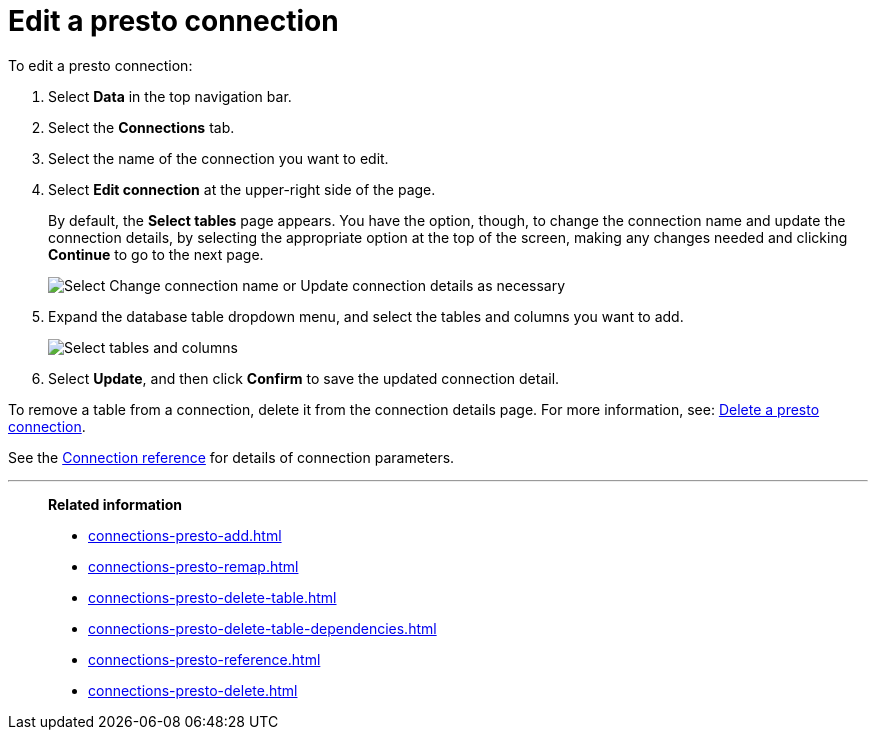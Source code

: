 = Edit a {connection} connection
:last_updated: 9/21/2020
:linkattrs:
:experimental:
:page-aliases:
:description: You can edit a Presto connection to add tables and columns.
:connection: presto

To edit a {connection} connection:

. Select *Data* in the top navigation bar.
. Select the *Connections* tab.
. Select the name of the connection you want to edit.
. Select *Edit connection* at the upper-right side of the page.
+
By default, the *Select tables* page appears.
You have the option, though, to change the connection name and update the connection details, by selecting the appropriate option at the top of the screen, making any changes needed and clicking *Continue* to go to the next page.
+
image::edit_connection_btns.png[Select Change connection name or Update connection details as necessary]

. Expand the database table dropdown menu, and select the tables and columns you want to add.
+
image::teradata-edittables.png[Select tables and columns]
// ![]({{ site.baseurl }}/images/connection-update.png "Edit connection dialog box")

. Select *Update*, and then click *Confirm* to save the updated connection detail.

To remove a table from a connection, delete it from the connection details page.
For more information, see: xref:connections-presto-delete.adoc[Delete a {connection} connection].

See the xref:connections-presto-reference.adoc[Connection reference] for details of connection parameters.

'''
> **Related information**
>
> * xref:connections-presto-add.adoc[]
> * xref:connections-presto-remap.adoc[]
> * xref:connections-presto-delete-table.adoc[]
> * xref:connections-presto-delete-table-dependencies.adoc[]
> * xref:connections-presto-reference.adoc[]
> * xref:connections-presto-delete.adoc[]
